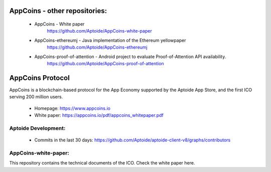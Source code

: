 AppCoins - other repositories:
==============================

   * AppCoins - White paper
      https://github.com/Aptoide/AppCoins-white-paper

   * AppCoins-ethereumj - Java implementation of the Ethereum yellowpaper
      https://github.com/Aptoide/AppCoins-ethereumj
      
   * AppCoins-proof-of-attention - Android project to evaluate Proof-of-Attention API availability.
      https://github.com/Aptoide/AppCoins-proof-of-attention

AppCoins Protocol
=================

.. image:: https://appcoins.io/img/icon-SocialTelegram.svg
   :target: https://t.me/joinchat/G337zg6z0ACm6QTvUU9_Yw
   :alt: Join us on Telegram
   :width: 53pt
   :height: 53pt

AppCoins is a blockchain-based protocol for the App Economy supported by the Aptoide App Store, and the first ICO serving 200 million users. 


   * Homepage: https://www.appcoins.io
   * White paper: https://appcoins.io/pdf/appcoins_whitepaper.pdf 


Aptoide Development:
--------------------

   *  Commits in the last 30 days: https://github.com/Aptoide/aptoide-client-v8/graphs/contributors


AppCoins-white-paper:
---------------------
 
This repository contains the technical documents of the ICO. Check the white paper here. 
